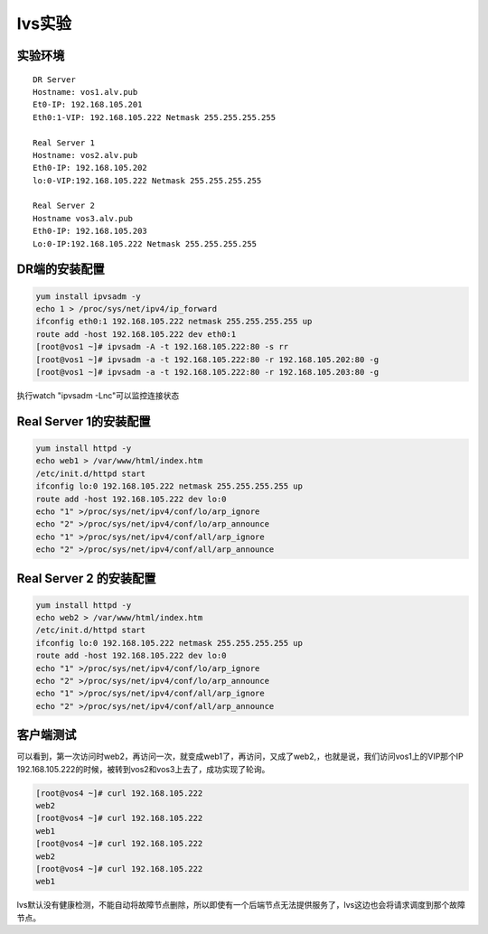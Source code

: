 lvs实验
##########




实验环境
===========

::

    DR Server
    Hostname: vos1.alv.pub
    Et0-IP: 192.168.105.201
    Eth0:1-VIP: 192.168.105.222 Netmask 255.255.255.255

    Real Server 1
    Hostname: vos2.alv.pub
    Eth0-IP: 192.168.105.202
    lo:0-VIP:192.168.105.222 Netmask 255.255.255.255

    Real Server 2
    Hostname vos3.alv.pub
    Eth0-IP: 192.168.105.203
    Lo:0-IP:192.168.105.222 Netmask 255.255.255.255


DR端的安装配置
=======================

.. code-block:: bash

    yum install ipvsadm -y
    echo 1 > /proc/sys/net/ipv4/ip_forward
    ifconfig eth0:1 192.168.105.222 netmask 255.255.255.255 up
    route add -host 192.168.105.222 dev eth0:1
    [root@vos1 ~]# ipvsadm -A -t 192.168.105.222:80 -s rr
    [root@vos1 ~]# ipvsadm -a -t 192.168.105.222:80 -r 192.168.105.202:80 -g
    [root@vos1 ~]# ipvsadm -a -t 192.168.105.222:80 -r 192.168.105.203:80 -g

执行watch "ipvsadm -Lnc"可以监控连接状态

Real Server 1的安装配置
==============================
.. code-block:: bash

    yum install httpd -y
    echo web1 > /var/www/html/index.htm
    /etc/init.d/httpd start
    ifconfig lo:0 192.168.105.222 netmask 255.255.255.255 up
    route add -host 192.168.105.222 dev lo:0
    echo "1" >/proc/sys/net/ipv4/conf/lo/arp_ignore
    echo "2" >/proc/sys/net/ipv4/conf/lo/arp_announce
    echo "1" >/proc/sys/net/ipv4/conf/all/arp_ignore
    echo "2" >/proc/sys/net/ipv4/conf/all/arp_announce

Real Server 2 的安装配置
=================================
.. code-block:: bash

    yum install httpd -y
    echo web2 > /var/www/html/index.htm
    /etc/init.d/httpd start
    ifconfig lo:0 192.168.105.222 netmask 255.255.255.255 up
    route add -host 192.168.105.222 dev lo:0
    echo "1" >/proc/sys/net/ipv4/conf/lo/arp_ignore
    echo "2" >/proc/sys/net/ipv4/conf/lo/arp_announce
    echo "1" >/proc/sys/net/ipv4/conf/all/arp_ignore
    echo "2" >/proc/sys/net/ipv4/conf/all/arp_announce



客户端测试
==================

可以看到，第一次访问时web2，再访问一次，就变成web1了，再访问，又成了web2,，也就是说，我们访问vos1上的VIP那个IP 192.168.105.222的时候，被转到vos2和vos3上去了，成功实现了轮询。

.. code-block:: bash

    [root@vos4 ~]# curl 192.168.105.222
    web2
    [root@vos4 ~]# curl 192.168.105.222
    web1
    [root@vos4 ~]# curl 192.168.105.222
    web2
    [root@vos4 ~]# curl 192.168.105.222
    web1



lvs默认没有健康检测，不能自动将故障节点删除，所以即使有一个后端节点无法提供服务了，lvs这边也会将请求调度到那个故障节点。